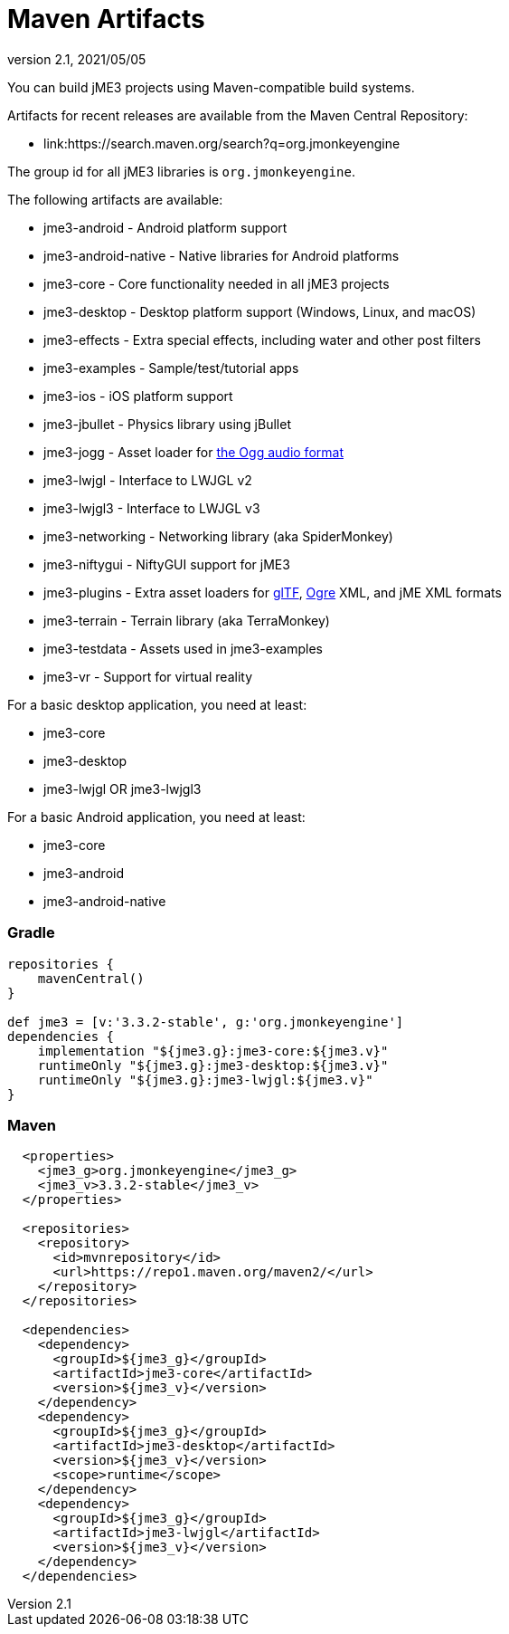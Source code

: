 = Maven Artifacts
:revnumber: 2.1
:revdate: 2021/05/05


You can build jME3 projects using Maven-compatible build systems.

Artifacts for recent releases are available from the Maven Central Repository:

* link:https://search.maven.org/search?q=org.jmonkeyengine

The group id for all jME3 libraries is `org.jmonkeyengine`.

The following artifacts are available:

*  jme3-android - Android platform support
*  jme3-android-native - Native libraries for Android platforms
*  jme3-core - Core functionality needed in all jME3 projects
*  jme3-desktop - Desktop platform support (Windows, Linux, and macOS)
*  jme3-effects - Extra special effects, including water and other post filters
*  jme3-examples - Sample/test/tutorial apps
*  jme3-ios - iOS platform support
*  jme3-jbullet - Physics library using jBullet
*  jme3-jogg - Asset loader for https://www.xiph.org/ogg/[the Ogg audio format]
*  jme3-lwjgl - Interface to LWJGL v2
*  jme3-lwjgl3 - Interface to LWJGL v3
*  jme3-networking - Networking library (aka SpiderMonkey)
*  jme3-niftygui - NiftyGUI support for jME3
*  jme3-plugins - Extra asset loaders for https://www.khronos.org/gltf/[glTF], https://www.ogre3d.org/[Ogre] XML, and jME XML formats
*  jme3-terrain - Terrain library (aka TerraMonkey)
*  jme3-testdata - Assets used in jme3-examples
*  jme3-vr - Support for virtual reality

For a basic desktop application, you need at least:

*  jme3-core
*  jme3-desktop
*  jme3-lwjgl OR jme3-lwjgl3

For a basic Android application, you need at least:

*  jme3-core
*  jme3-android
*  jme3-android-native

=== Gradle

[source,groovy]
----
repositories {
    mavenCentral()
}

def jme3 = [v:'3.3.2-stable', g:'org.jmonkeyengine']
dependencies {
    implementation "${jme3.g}:jme3-core:${jme3.v}"
    runtimeOnly "${jme3.g}:jme3-desktop:${jme3.v}"
    runtimeOnly "${jme3.g}:jme3-lwjgl:${jme3.v}"
}
----

=== Maven

[source,xml]
----
  <properties>
    <jme3_g>org.jmonkeyengine</jme3_g>
    <jme3_v>3.3.2-stable</jme3_v>
  </properties>

  <repositories>
    <repository>
      <id>mvnrepository</id>
      <url>https://repo1.maven.org/maven2/</url>
    </repository>
  </repositories>

  <dependencies>
    <dependency>
      <groupId>${jme3_g}</groupId>
      <artifactId>jme3-core</artifactId>
      <version>${jme3_v}</version>
    </dependency>
    <dependency>
      <groupId>${jme3_g}</groupId>
      <artifactId>jme3-desktop</artifactId>
      <version>${jme3_v}</version>
      <scope>runtime</scope>
    </dependency>
    <dependency>
      <groupId>${jme3_g}</groupId>
      <artifactId>jme3-lwjgl</artifactId>
      <version>${jme3_v}</version>
    </dependency>
  </dependencies>
----
